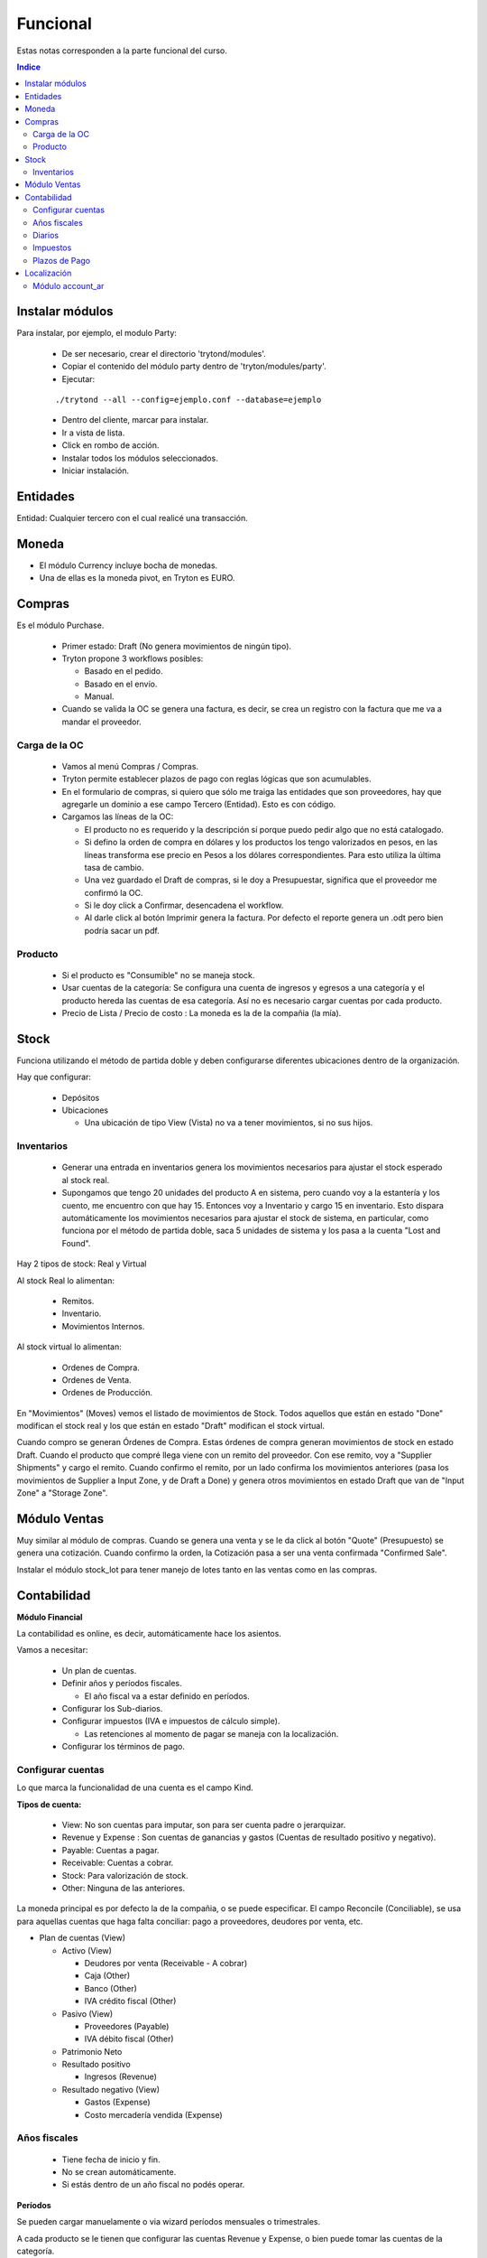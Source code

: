 

Funcional
=========

Estas notas corresponden a la parte funcional del curso.

.. contents:: Indice

================
Instalar módulos
================

Para instalar, por ejemplo, el modulo Party:

 * De ser necesario, crear el directorio 'trytond/modules'.
 * Copiar el contenido del módulo party dentro de 'tryton/modules/party'.
 * Ejecutar:

 ::

    ./trytond --all --config=ejemplo.conf --database=ejemplo


   
 * Dentro del cliente, marcar para instalar.
 * Ir a vista de lista.
 * Click en rombo de acción.
 * Instalar todos los módulos seleccionados.
 * Iniciar instalación.


=========
Entidades
=========

Entidad: Cualquier tercero con el cual realicé una transacción.


======
Moneda
======

* El módulo Currency incluye bocha de monedas.
* Una de ellas es la moneda pivot, en Tryton es EURO.


=======
Compras
=======

Es el módulo Purchase.

 * Primer estado: Draft (No genera movimientos de ningún tipo).
 * Tryton propone 3 workflows posibles:

   * Basado en el pedido.
   * Basado en el envío.
   * Manual.

 * Cuando se valida la OC se genera una factura, es decir, se crea un registro con la factura que me va a mandar el proveedor.


Carga de la OC
--------------

 * Vamos al menú Compras / Compras.
 * Tryton permite establecer plazos de pago con reglas lógicas que son acumulables.
 * En el formulario de compras, si quiero que sólo me traiga las entidades que son proveedores, hay que agregarle un dominio a ese campo Tercero (Entidad). Esto es con código.

 * Cargamos las líneas de la OC:

   * El producto no es requerido y la descripción sí porque puedo pedir algo que no está catalogado.
   * Si defino la orden de compra en dólares y los productos los tengo valorizados en pesos, en las líneas transforma ese precio en Pesos a los dólares correspondientes. Para esto utiliza la última tasa de cambio.
   * Una vez guardado el Draft de compras, si le doy a Presupuestar, significa que el proveedor me confirmó la OC.
   * Si le doy click a Confirmar, desencadena el workflow.
   * Al darle click al botón Imprimir genera la factura. Por defecto el reporte genera un .odt pero bien podría sacar un pdf.


Producto
--------

 * Si el producto es "Consumible" no se maneja stock.
 * Usar cuentas de la categoría: Se configura una cuenta de ingresos y egresos a una categoría y el producto hereda las cuentas de esa categoría. Así no es necesario cargar cuentas por cada producto.
 * Precio de Lista / Precio de costo : La moneda es la de la compañia (la mía).


=====
Stock
=====

Funciona utilizando el método de partida doble y deben configurarse diferentes ubicaciones dentro de la organización.

Hay que configurar:

 * Depósitos
 * Ubicaciones

   * Una ubicación de tipo View (Vista) no va a tener movimientos, si no sus hijos.


Inventarios
-----------

 * Generar una entrada en inventarios genera los movimientos necesarios para ajustar el stock esperado al stock real.
 * Supongamos que tengo 20 unidades del producto A en sistema, pero cuando voy a la estantería y los cuento, me encuentro con que hay 15. Entonces voy a Inventario y cargo 15 en inventario. Esto dispara automáticamente los movimientos necesarios para ajustar el stock de sistema, en particular, como funciona por el método de partida doble, saca 5 unidades de sistema y los pasa a la cuenta "Lost and Found".

Hay 2 tipos de stock: Real y Virtual

Al stock Real lo alimentan:
 
 * Remitos.
 * Inventario.
 * Movimientos Internos.

Al stock virtual lo alimentan:

 * Ordenes de Compra.
 * Ordenes de Venta.
 * Ordenes de Producción.

En "Movimientos" (Moves) vemos el listado de movimientos de Stock. Todos aquellos que están en estado "Done" modifican el stock real y los que están en estado "Draft" modifican el stock virtual.

Cuando compro se generan Órdenes de Compra. Estas órdenes de compra generan movimientos de stock en estado Draft. Cuando el producto que compré llega viene con un remito del proveedor. Con ese remito, voy a "Supplier Shipments" y cargo el remito. Cuando confirmo el remito, por un lado confirma los movimientos anteriores (pasa los movimientos de Supplier a Input Zone, y de Draft a Done) y genera otros movimientos en estado Draft que van de "Input Zone" a "Storage Zone".


=============
Módulo Ventas
=============

Muy similar al módulo de compras. Cuando se genera una venta y se le da click al botón "Quote" (Presupuesto) se genera una cotización.
Cuando confirmo la orden, la Cotización pasa a ser una venta confirmada "Confirmed Sale".

Instalar el módulo stock_lot para tener manejo de lotes tanto en las ventas como en las compras.


============
Contabilidad
============


**Módulo Financial**

La contabilidad es online, es decir, automáticamente hace los asientos.

Vamos a necesitar:

 * Un plan de cuentas.
 * Definir años y períodos fiscales.

   * El año fiscal va a estar definido en períodos.

 * Configurar los Sub-diarios.
 * Configurar impuestos (IVA e impuestos de cálculo simple).

   * Las retenciones al momento de pagar se maneja con la localización.

 * Configurar los términos de pago.


Configurar cuentas
------------------

Lo que marca la funcionalidad de una cuenta es el campo Kind.


**Tipos de cuenta:**

 * View: No son cuentas para imputar, son para ser cuenta padre o jerarquizar.
 * Revenue y Expense : Son cuentas de ganancias y gastos (Cuentas de resultado positivo y negativo).
 * Payable: Cuentas a pagar.
 * Receivable: Cuentas a cobrar.
 * Stock: Para valorización de stock.
 * Other: Ninguna de las anteriores.

La moneda principal es por defecto la de la compañia, o se puede especificar.
El campo Reconcile (Conciliable), se usa para aquellas cuentas que haga falta conciliar: pago a proveedores, deudores por venta, etc.

* Plan de cuentas (View)

  * Activo (View)

    * Deudores por venta (Receivable - A cobrar)
    * Caja (Other)
    * Banco (Other)
    * IVA crédito fiscal (Other)

  * Pasivo (View)

    * Proveedores (Payable)
    * IVA débito fiscal (Other)

  * Patrimonio Neto
  * Resultado positivo

    * Ingresos (Revenue)

  * Resultado negativo (View)

    * Gastos (Expense)
    * Costo mercadería vendida (Expense)


Años fiscales
-------------

 * Tiene fecha de inicio y fin.
 * No se crean automáticamente.
 * Si estás dentro de un año fiscal no podés operar.


**Períodos**

Se pueden cargar manuelamente o via wizard períodos mensuales o trimestrales.

A cada producto se le tienen que configurar las cuentas Revenue y Expense, o bien puede tomar las cuentas de la categoría.


Diarios
-------

Los diarios de tipo CASH son por ejemplo el diario de caja, bancos, etc.
Los diarios de tipo SITUACION son para registrar cierres o cosas por el estilo.
Los diarios de tipo GENERAL son para diarios de ajuste, o cosas que no se engloban en las categorías anteriores.

Cada diario puede tener definido un tipo de vista diferente.


Impuestos
---------

Hay 3 formas de cálculo: Porcentaje, Fijo o ninguno. 
Los impuestos se calculan por línea de factura. Antes había una opción para meter código python, hoy no hay mas.


Plazos de Pago
--------------

Puede configurarse que sea fijo, remanente, porcentaje sobre total o sobre el remanente


============
Localización
============

La localización que hace Thymbra está en el `Wiki de Tryton Argentina <http://wiki.tryton.com.ar/LocalizacionArgentina>`_ que es un wiki que mantienen ellos, y aparentemente quieren que sea comunitario.


Módulo account_ar
-----------------
Bajamos e instalamos el módulo:

`account_ar <https://bitbucket.org/thymbra/account_ar/overview>`_

Hay que ir al módulo Contabilidad -> Planes contables -> Crear plan contable desde plantilla y seleccionar el Template Plan contable argentino.

Luego instalamos el módulo:

`account_bank_ar <https://bitbucket.org/thymbra/account_bank_ar/overview>`_

que son todos los bancos de argentina con sus datos

Luego de instalado esto hay que ir a Entidades -> Empresas -> Emrpesas seleccionar mi empresa y configurarle la cuenta bancaria, en nuestro caso elegimos el Credicoop ;-)

Instalamos el módulo:
`account_voucher_ar <https://bitbucket.org/thymbra/account_voucher_ar/downloads>`_

que es un módulo que provee pagos y cobros.

 * Creamos una OC.
 * Esa OC genera una factura de proveedor.
 * Vamos a Contabilidad -> Comprobantes -> Pagos.
 * Desde ahí genero un pago que cancele una o más facturas.
 * Luego se le da click al botón Pagar y genera todos los asientos contables, conciliaciones, etc.

Para el caso de las ventas es similar:

 * Creamos una Venta.
 * Esa Venta genera una factura por cobrar.
 * Vamos a Contabilidad -> Comprobantes -> Recibos.
 * Desde ahí genero un cobro que cancele una o más facturas.
 * Luego se le dá click al botón Pagar (Debería ser Cobrar :P ) y genera todos los asientos contables, conciliaciones, etc.

Instalamos el módulo:
`account_check_ar <https://bitbucket.org/thymbra/account_check_ar/downloads>`_

Este módulo agrega el menú de Tesorería dentro de Contabilidad.
Además agrega una solapa en los Diarios. Ahí configuro las cuentas contables donde van los cheques recibidos y los cheques emitidos. (Para la ver 2.4 falta la opción de cheque rechazado).
